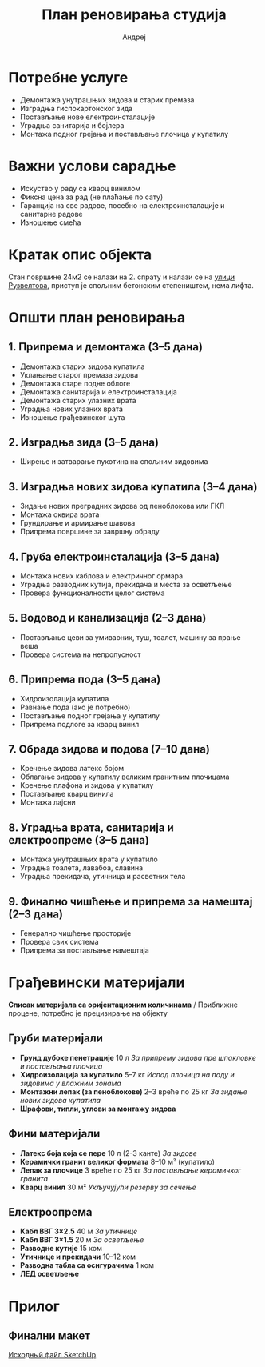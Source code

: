 #+title: План реновирања студија
#+author: Андреј
#+latex_header: \usepackage[english, russian]{babel}

* Садржај                                                 :toc_3:noexport:
- [[#потребне-услуге][Потребне услуге]]
- [[#важни-услови-сарадње][Важни услови сарадње]]
- [[#кратак-опис-објекта][Кратак опис објекта]]
- [[#општи-план-реновирања][Општи план реновирања]]
  - [[#1-припрема-и-демонтажа-35-дана][1. Припрема и демонтажа (3–5 дана)]]
  - [[#2-изградња-зида-35-дана][2. Изградња зида (3–5 дана)]]
  - [[#3-изградња-нових-зидова-купатила-34-дана][3. Изградња нових зидова купатила (3–4 дана)]]
  - [[#4-груба-електроинсталација-35-дана][4. Груба електроинсталација (3–5 дана)]]
  - [[#5-водовод-и-канализација-23-дана][5. Водовод и канализација (2–3 дана)]]
  - [[#6-припрема-пода-35-дана][6. Припрема пода (3–5 дана)]]
  - [[#7-обрада-зидова-и-подова-710-дана][7. Обрада зидова и подова (7–10 дана)]]
  - [[#8-уградња-врата-санитарија-и-електроопреме-35-дана][8. Уградња врата, санитарија и електроопреме (3–5 дана)]]
  - [[#9-финално-чишћење-и-припрема-за-намештај-23-дана][9. Финално чишћење и припрема за намештај (2–3 дана)]]
- [[#грађевински-материјали][Грађевински материјали]]
  - [[#груби-материјали][Груби материјали]]
  - [[#фини-материјали][Фини материјали]]
  - [[#електроопрема][Електроопрема]]
- [[#прилог][Прилог]]
  - [[#финални-макет][Финални макет]]

* Потребне услуге

- Демонтажа унутрашњих зидова и старих премаза
- Изградња гиспокартонског зида
- Постављање нове електроинсталације
- Уградња санитарија и бојлера
- Монтажа подног грејања и постављање плочица у купатилу

* Важни услови сарадње

- Искуство у раду са кварц винилом
- Фиксна цена за рад (не плаћање по сату)
- Гаранција на све радове, посебно на електроинсталације и санитарне радове
- Изношење смећа

* Кратак опис објекта

Стан површине 24м2 се налази на 2. спрату и налази се на [[https://maps.app.goo.gl/fHZNWoGEtHksWi3w8][улици Рузвелтова]], приступ је спољним бетонским степеништем, нема лифта.

* Општи план реновирања

** 1. Припрема и демонтажа (3–5 дана)

- Демонтажа старих зидова купатила
- Уклањање старог премаза зидова
- Демонтажа старе подне облоге
- Демонтажа санитарија и електроинсталација
- Демонтажа старих улазних врата
- Уградња нових улазних врата
- Изношење грађевинског шута

** 2. Изградња зида (3–5 дана)

- Ширење и затварање пукотина на спољним зидовима

** 3. Изградња нових зидова купатила (3–4 дана)

- Зидање нових преградних зидова од пеноблокова или ГКЛ
- Монтажа оквира врата
- Грундирање и армирање шавова
- Припрема површине за завршну обраду

** 4. Груба електроинсталација (3–5 дана)

- Монтажа нових каблова и електричног ормара
- Уградња разводних кутија, прекидача и места за осветљење
- Провера функционалности целог система

** 5. Водовод и канализација (2–3 дана)

- Постављање цеви за умиваоник, туш, тоалет, машину за прање веша
- Провера система на непропусност

** 6. Припрема пода (3–5 дана)

- Хидроизолација купатила
- Равнање пода (ако је потребно)
- Постављање подног грејања у купатилу
- Припрема подлоге за кварц винил

** 7. Обрада зидова и подова (7–10 дана)

- Кречење зидова латекс бојом
- Облагање зидова у купатилу великим гранитним плочицама
- Кречење плафона и зидова у купатилу
- Постављање кварц винила
- Монтажа лајсни

** 8. Уградња врата, санитарија и електроопреме (3–5 дана)

- Монтажа унутрашњих врата у купатило
- Уградња тоалета, лавабоа, славина
- Уградња прекидача, утичница и расветних тела

** 9. Финално чишћење и припрема за намештај (2–3 дана)

- Генерално чишћење просторије
- Провера свих система
- Припрема за постављање намештаја

* Грађевински материјали

*Списак материјала са оријентационим количинама* / Приближне процене, потребно је прецизирање на објекту

** Груби материјали

- *Грунд дубоке пенетрације* 10 л /За припрему зидова пре шпакловке и постављања плочица/
- *Хидроизолација за купатило* 5–7 кг /Испод плочица на поду и зидовима у влажним зонама/
- *Монтажни лепак (за пеноблокове)* 2–3 вреће по 25 кг /За зидање нових зидова купатила/
- *Шрафови, типли, углови за монтажу зидова*

** Фини материјали

- *Латекс боја која се пере* 10 л (2-3 канте) /За зидове/
- *Керамички гранит великог формата* 8–10 м² (купатило)
- *Лепак за плочице* 3 вреће по 25 кг /За постављање керамичког гранита/
- *Кварц винил* 30 м² /Укључујући резерву за сечење/

** Електроопрема

- *Кабл ВВГ 3×2.5* 40 м /За утичнице/
- *Кабл ВВГ 3×1.5* 20 м /За осветљење/
- *Разводне кутије* 15 ком
- *Утичнице и прекидачи* 10–12 ком
- *Разводна табла са осигурачима* 1 ком
- *ЛЕД осветљење*

* Прилог

** Финални макет
:PROPERTIES:
:ID:       09ebdaf9-5ff1-4c24-85ed-57d50092dd03
:END:

#+DOWNLOADED: screenshot @ 2025-03-19 12:29:29
[[file:Приложение/2025-03-19_12-29-29_screenshot.png]]

[[https://drive.google.com/file/d/13h-R1aoj9f6Z40jsrrGZrNA3UMwl2f0N/view?usp=sharing][Исходный файл SketchUp]]
